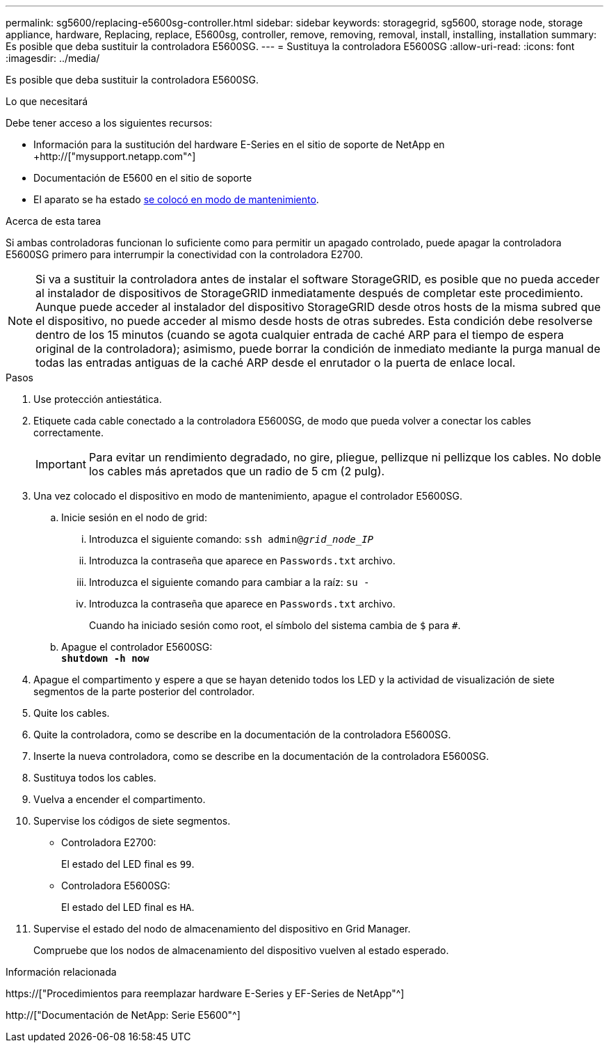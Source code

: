 ---
permalink: sg5600/replacing-e5600sg-controller.html 
sidebar: sidebar 
keywords: storagegrid, sg5600, storage node, storage appliance, hardware, Replacing, replace, E5600sg, controller, remove, removing, removal, install, installing, installation 
summary: Es posible que deba sustituir la controladora E5600SG. 
---
= Sustituya la controladora E5600SG
:allow-uri-read: 
:icons: font
:imagesdir: ../media/


[role="lead"]
Es posible que deba sustituir la controladora E5600SG.

.Lo que necesitará
Debe tener acceso a los siguientes recursos:

* Información para la sustitución del hardware E-Series en el sitio de soporte de NetApp en +http://["mysupport.netapp.com"^]
* Documentación de E5600 en el sitio de soporte
* El aparato se ha estado xref:placing-appliance-into-maintenance-mode.adoc[se colocó en modo de mantenimiento].


.Acerca de esta tarea
Si ambas controladoras funcionan lo suficiente como para permitir un apagado controlado, puede apagar la controladora E5600SG primero para interrumpir la conectividad con la controladora E2700.


NOTE: Si va a sustituir la controladora antes de instalar el software StorageGRID, es posible que no pueda acceder al instalador de dispositivos de StorageGRID inmediatamente después de completar este procedimiento. Aunque puede acceder al instalador del dispositivo StorageGRID desde otros hosts de la misma subred que el dispositivo, no puede acceder al mismo desde hosts de otras subredes. Esta condición debe resolverse dentro de los 15 minutos (cuando se agota cualquier entrada de caché ARP para el tiempo de espera original de la controladora); asimismo, puede borrar la condición de inmediato mediante la purga manual de todas las entradas antiguas de la caché ARP desde el enrutador o la puerta de enlace local.

.Pasos
. Use protección antiestática.
. Etiquete cada cable conectado a la controladora E5600SG, de modo que pueda volver a conectar los cables correctamente.
+

IMPORTANT: Para evitar un rendimiento degradado, no gire, pliegue, pellizque ni pellizque los cables. No doble los cables más apretados que un radio de 5 cm (2 pulg).

. Una vez colocado el dispositivo en modo de mantenimiento, apague el controlador E5600SG.
+
.. Inicie sesión en el nodo de grid:
+
... Introduzca el siguiente comando: `ssh admin@_grid_node_IP_`
... Introduzca la contraseña que aparece en `Passwords.txt` archivo.
... Introduzca el siguiente comando para cambiar a la raíz: `su -`
... Introduzca la contraseña que aparece en `Passwords.txt` archivo.
+
Cuando ha iniciado sesión como root, el símbolo del sistema cambia de `$` para `#`.



.. Apague el controlador E5600SG: +
`*shutdown -h now*`


. Apague el compartimento y espere a que se hayan detenido todos los LED y la actividad de visualización de siete segmentos de la parte posterior del controlador.
. Quite los cables.
. Quite la controladora, como se describe en la documentación de la controladora E5600SG.
. Inserte la nueva controladora, como se describe en la documentación de la controladora E5600SG.
. Sustituya todos los cables.
. Vuelva a encender el compartimento.
. Supervise los códigos de siete segmentos.
+
** Controladora E2700:
+
El estado del LED final es `99`.

** Controladora E5600SG:
+
El estado del LED final es `HA`.



. Supervise el estado del nodo de almacenamiento del dispositivo en Grid Manager.
+
Compruebe que los nodos de almacenamiento del dispositivo vuelven al estado esperado.



.Información relacionada
https://["Procedimientos para reemplazar hardware E-Series y EF-Series de NetApp"^]

http://["Documentación de NetApp: Serie E5600"^]
